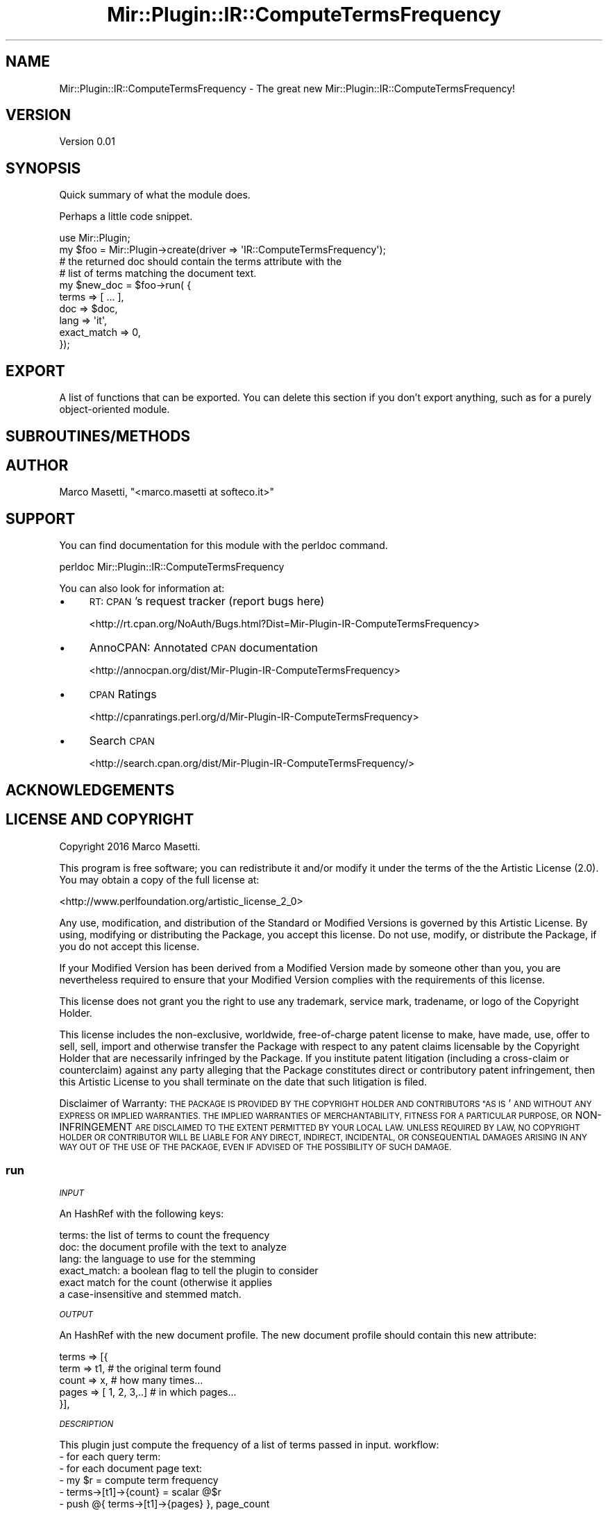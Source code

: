 .\" Automatically generated by Pod::Man 2.28 (Pod::Simple 3.29)
.\"
.\" Standard preamble:
.\" ========================================================================
.de Sp \" Vertical space (when we can't use .PP)
.if t .sp .5v
.if n .sp
..
.de Vb \" Begin verbatim text
.ft CW
.nf
.ne \\$1
..
.de Ve \" End verbatim text
.ft R
.fi
..
.\" Set up some character translations and predefined strings.  \*(-- will
.\" give an unbreakable dash, \*(PI will give pi, \*(L" will give a left
.\" double quote, and \*(R" will give a right double quote.  \*(C+ will
.\" give a nicer C++.  Capital omega is used to do unbreakable dashes and
.\" therefore won't be available.  \*(C` and \*(C' expand to `' in nroff,
.\" nothing in troff, for use with C<>.
.tr \(*W-
.ds C+ C\v'-.1v'\h'-1p'\s-2+\h'-1p'+\s0\v'.1v'\h'-1p'
.ie n \{\
.    ds -- \(*W-
.    ds PI pi
.    if (\n(.H=4u)&(1m=24u) .ds -- \(*W\h'-12u'\(*W\h'-12u'-\" diablo 10 pitch
.    if (\n(.H=4u)&(1m=20u) .ds -- \(*W\h'-12u'\(*W\h'-8u'-\"  diablo 12 pitch
.    ds L" ""
.    ds R" ""
.    ds C` ""
.    ds C' ""
'br\}
.el\{\
.    ds -- \|\(em\|
.    ds PI \(*p
.    ds L" ``
.    ds R" ''
.    ds C`
.    ds C'
'br\}
.\"
.\" Escape single quotes in literal strings from groff's Unicode transform.
.ie \n(.g .ds Aq \(aq
.el       .ds Aq '
.\"
.\" If the F register is turned on, we'll generate index entries on stderr for
.\" titles (.TH), headers (.SH), subsections (.SS), items (.Ip), and index
.\" entries marked with X<> in POD.  Of course, you'll have to process the
.\" output yourself in some meaningful fashion.
.\"
.\" Avoid warning from groff about undefined register 'F'.
.de IX
..
.nr rF 0
.if \n(.g .if rF .nr rF 1
.if (\n(rF:(\n(.g==0)) \{
.    if \nF \{
.        de IX
.        tm Index:\\$1\t\\n%\t"\\$2"
..
.        if !\nF==2 \{
.            nr % 0
.            nr F 2
.        \}
.    \}
.\}
.rr rF
.\" ========================================================================
.\"
.IX Title "Mir::Plugin::IR::ComputeTermsFrequency 3"
.TH Mir::Plugin::IR::ComputeTermsFrequency 3 "2016-09-21" "perl v5.22.0" "User Contributed Perl Documentation"
.\" For nroff, turn off justification.  Always turn off hyphenation; it makes
.\" way too many mistakes in technical documents.
.if n .ad l
.nh
.SH "NAME"
Mir::Plugin::IR::ComputeTermsFrequency \- The great new Mir::Plugin::IR::ComputeTermsFrequency!
.SH "VERSION"
.IX Header "VERSION"
Version 0.01
.SH "SYNOPSIS"
.IX Header "SYNOPSIS"
Quick summary of what the module does.
.PP
Perhaps a little code snippet.
.PP
.Vb 1
\&    use Mir::Plugin;
\&
\&    my $foo = Mir::Plugin\->create(driver => \*(AqIR::ComputeTermsFrequency\*(Aq);
\&
\&    # the returned doc should contain the terms attribute with the 
\&    # list of terms matching the document text.
\&    my $new_doc = $foo\->run( {
\&        terms       => [ ... ],
\&        doc         => $doc,
\&        lang        => \*(Aqit\*(Aq,
\&        exact_match => 0,
\&    });
.Ve
.SH "EXPORT"
.IX Header "EXPORT"
A list of functions that can be exported.  You can delete this section
if you don't export anything, such as for a purely object-oriented module.
.SH "SUBROUTINES/METHODS"
.IX Header "SUBROUTINES/METHODS"
.SH "AUTHOR"
.IX Header "AUTHOR"
Marco Masetti, \f(CW\*(C`<marco.masetti at softeco.it>\*(C'\fR
.SH "SUPPORT"
.IX Header "SUPPORT"
You can find documentation for this module with the perldoc command.
.PP
.Vb 1
\&    perldoc Mir::Plugin::IR::ComputeTermsFrequency
.Ve
.PP
You can also look for information at:
.IP "\(bu" 4
\&\s-1RT: CPAN\s0's request tracker (report bugs here)
.Sp
<http://rt.cpan.org/NoAuth/Bugs.html?Dist=Mir\-Plugin\-IR\-ComputeTermsFrequency>
.IP "\(bu" 4
AnnoCPAN: Annotated \s-1CPAN\s0 documentation
.Sp
<http://annocpan.org/dist/Mir\-Plugin\-IR\-ComputeTermsFrequency>
.IP "\(bu" 4
\&\s-1CPAN\s0 Ratings
.Sp
<http://cpanratings.perl.org/d/Mir\-Plugin\-IR\-ComputeTermsFrequency>
.IP "\(bu" 4
Search \s-1CPAN\s0
.Sp
<http://search.cpan.org/dist/Mir\-Plugin\-IR\-ComputeTermsFrequency/>
.SH "ACKNOWLEDGEMENTS"
.IX Header "ACKNOWLEDGEMENTS"
.SH "LICENSE AND COPYRIGHT"
.IX Header "LICENSE AND COPYRIGHT"
Copyright 2016 Marco Masetti.
.PP
This program is free software; you can redistribute it and/or modify it
under the terms of the the Artistic License (2.0). You may obtain a
copy of the full license at:
.PP
<http://www.perlfoundation.org/artistic_license_2_0>
.PP
Any use, modification, and distribution of the Standard or Modified
Versions is governed by this Artistic License. By using, modifying or
distributing the Package, you accept this license. Do not use, modify,
or distribute the Package, if you do not accept this license.
.PP
If your Modified Version has been derived from a Modified Version made
by someone other than you, you are nevertheless required to ensure that
your Modified Version complies with the requirements of this license.
.PP
This license does not grant you the right to use any trademark, service
mark, tradename, or logo of the Copyright Holder.
.PP
This license includes the non-exclusive, worldwide, free-of-charge
patent license to make, have made, use, offer to sell, sell, import and
otherwise transfer the Package with respect to any patent claims
licensable by the Copyright Holder that are necessarily infringed by the
Package. If you institute patent litigation (including a cross-claim or
counterclaim) against any party alleging that the Package constitutes
direct or contributory patent infringement, then this Artistic License
to you shall terminate on the date that such litigation is filed.
.PP
Disclaimer of Warranty: \s-1THE PACKAGE IS PROVIDED BY THE COPYRIGHT HOLDER
AND CONTRIBUTORS "AS IS\s0' \s-1AND WITHOUT ANY EXPRESS OR IMPLIED WARRANTIES.
THE IMPLIED WARRANTIES OF MERCHANTABILITY, FITNESS FOR A PARTICULAR
PURPOSE, OR\s0 NON-INFRINGEMENT \s-1ARE DISCLAIMED TO THE EXTENT PERMITTED BY
YOUR LOCAL LAW. UNLESS REQUIRED BY LAW, NO COPYRIGHT HOLDER OR
CONTRIBUTOR WILL BE LIABLE FOR ANY DIRECT, INDIRECT, INCIDENTAL, OR
CONSEQUENTIAL DAMAGES ARISING IN ANY WAY OUT OF THE USE OF THE PACKAGE,
EVEN IF ADVISED OF THE POSSIBILITY OF SUCH DAMAGE.\s0
.SS "run"
.IX Subsection "run"
\fI\s-1INPUT\s0\fR
.IX Subsection "INPUT"
.PP
An HashRef with the following keys:
.PP
.Vb 6
\&    terms:  the list of terms to count the frequency
\&    doc:    the document profile with the text to analyze
\&    lang:   the language to use for the stemming
\&    exact_match:  a boolean flag to tell the plugin to consider
\&            exact match for the count (otherwise it applies 
\&            a case\-insensitive and stemmed match.
.Ve
.PP
\fI\s-1OUTPUT\s0\fR
.IX Subsection "OUTPUT"
.PP
An HashRef with the new document profile. The new document profile
should contain this new attribute:
.PP
.Vb 5
\&    terms => [{
\&        term  => t1,            # the original term found
\&        count => x,             # how many times...
\&        pages => [ 1, 2, 3,..]  # in which pages...
\&    }],
.Ve
.PP
\fI\s-1DESCRIPTION\s0\fR
.IX Subsection "DESCRIPTION"
.PP
This plugin just compute the frequency of a list of terms passed in input.
workflow:
    \- for each query term:
        \- for each document page text:
            \- my \f(CW$r\fR = compute term frequency
            \- terms\->[t1]\->{count} = scalar @$r
            \- push @{ terms\->[t1]\->{pages} }, page_count
.SS "compute_term_frequency"
.IX Subsection "compute_term_frequency"
\fI\s-1INPUT\s0\fR
.IX Subsection "INPUT"
.PP
.Vb 4
\&    $text   : the text to analyze
\&    $query  : the query string
\&    $lang   : the language for the stemming
\&    $exact_match : a flag to compute exact matching or stemming
.Ve
.PP
\fI\s-1OUTPUT\s0\fR
.IX Subsection "OUTPUT"
.PP
An ArrayRef.
.PP
\fI\s-1DESCRIPTION\s0\fR
.IX Subsection "DESCRIPTION"
.PP
Returns a ref to a list of hashes like:
    {
        text => \*(L"Foo Bar\*(R"
    }
.PP
Representing all the substrings found in original text that
match the query terms.
